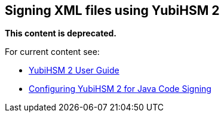 == Signing XML files using YubiHSM 2

**This content is deprecated.**

For current content see:

- link:https://docs.yubico.com/software/yubihsm-2/hsm-2-user-guide/index.html[YubiHSM 2 User Guide]

- link:https://docs.yubico.com/software/yubihsm-2/hsm-2-user-guide/hsm2-java-code-signing.html[Configuring YubiHSM 2 for Java Code Signing]
